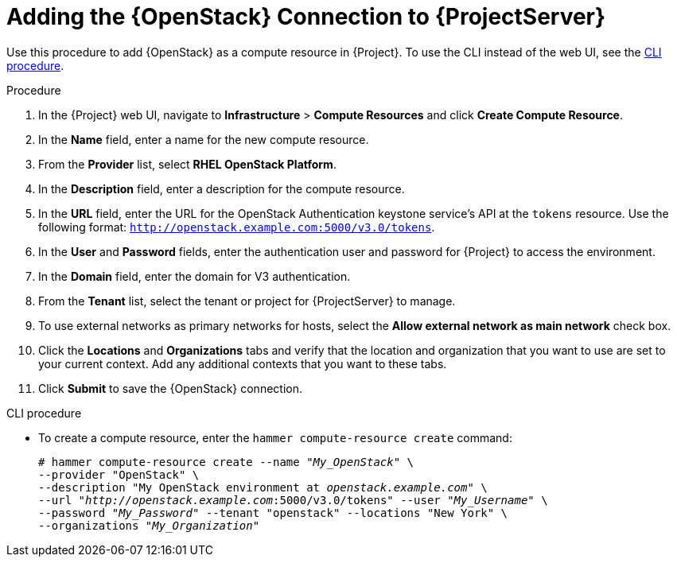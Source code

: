 [id="adding-openstack-connection_{context}"]
= Adding the {OpenStack} Connection to {ProjectServer}

Use this procedure to add {OpenStack} as a compute resource in {Project}.
To use the CLI instead of the web UI, see the xref:cli-adding-openstack-connection[].

.Procedure

. In the {Project} web UI, navigate to *Infrastructure* > *Compute Resources* and click *Create Compute Resource*.
. In the *Name* field, enter a name for the new compute resource.
. From the *Provider* list, select *RHEL OpenStack Platform*.
. In the *Description* field, enter a description for the compute resource.
. In the *URL* field, enter the URL for the OpenStack Authentication keystone service's API at the `tokens` resource.
Use the following format: `http://openstack.example.com:5000/v3.0/tokens`.
. In the *User* and *Password* fields, enter the authentication user and password for {Project} to access the environment.
. In the *Domain* field, enter the domain for V3 authentication.
. From the *Tenant* list, select the tenant or project for {ProjectServer} to manage.
. To use external networks as primary networks for hosts, select the *Allow external network as main network* check box.
. Click the *Locations* and *Organizations* tabs and verify that the location and organization that you want to use are set to your current context.
Add any additional contexts that you want to these tabs.
. Click *Submit* to save the {OpenStack} connection.

[[cli-adding-openstack-connection]]
.CLI procedure

* To create a compute resource, enter the `hammer compute-resource create` command:
+
[options="nowrap" subs="+quotes"]
----
# hammer compute-resource create --name "_My_OpenStack_" \
--provider "OpenStack" \
--description "My OpenStack environment at _openstack.example.com_" \
--url "_http://openstack.example.com_:5000/v3.0/tokens" --user "_My_Username_" \
--password "_My_Password_" --tenant "openstack" --locations "New York" \
--organizations "_My_Organization_"
----
